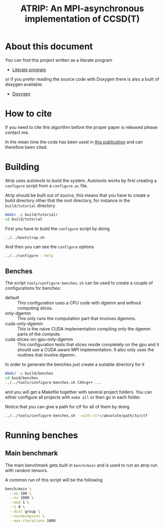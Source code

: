 #+title: ATRIP: An MPI-asynchronous implementation of CCSD(T)
#+PROPERTY: header-args+ :noweb yes :comments noweb :mkdirp t

#+begin_export rst
.. toctree::
   :maxdepth: 2

   atrip
#+end_export

* About this document

You can find this project written as a literate program

- [[https://alejandrogallo.github.io/atrip/atrip.html][Literate program]]

or if you prefer reading the source code with Doxygen there is also a built
of doxygen available:

- [[https://alejandrogallo.github.io/atrip/doxygen/html/index.html][Doxygen]]

* How to cite

If you need to cite this algorithm
before the proper paper is released please contact me.

In the mean time the code has been used in
[[https://aip.scitation.org/doi/10.1063/5.0074936][this publication]] and can therefore been cited.

* Building

Atrip uses autotools to build the system.
Autotools works by first creating a =configure= script from
a =configure.ac= file.

Atrip should be built out of source, this means that
you have to create a build directory other that the root
directory, for instance in the =build/tutorial= directory

#+begin_src sh :exports code 
mkdir -p build/tutorial/
cd build/tutorial
#+end_src

First you have to build the =configure= script by doing

#+begin_src sh :dir build/tutorial :exports code :results raw drawer
../../bootstrap.sh
#+end_src

#+RESULTS:
:results:

  Creating configure script


  Now you can build by doing

  mkdir build
  cd build
  ../configure
  make extern
  make all

:end:

And then you can see the =configure= options
#+begin_src sh :dir build/tutorial :results raw drawer :eval no 
../../configure --help
#+end_src

** Benches

The script =tools/configure-benches.sh= can be used to create
a couple of configurations for benches:

#+begin_src sh :exports results :results verbatim org   :results verbatim drawer replace output 
awk '/begin +doc/,/end +doc/ { print $NL }' tools/configure-benches.sh |
grep -v -e "begin \+doc" -e "end \+doc" |
sed "s/^# //; s/^# *$//; /^$/d"
#+end_src

#+RESULTS:
:results:
- default ::
  This configuration uses a CPU code with dgemm
  and without computing slices.
- only-dgemm ::
  This only runs the computation part that involves dgemms.
- cuda-only-dgemm ::
  This is the naive CUDA implementation compiling only the dgemm parts
  of the compute.
- cuda-slices-on-gpu-only-dgemm ::
  This configuration tests that slices reside completely on the gpu
  and it should use a CUDA aware MPI implementation.
  It also only uses the routines that involve dgemm.
:end:

In order to generate the benches just create a suitable directory for it

#+begin_src sh :eval no
mkdir -p build/benches
cd buid/benches
../../tools/configure-benches.sh CXX=g++ ...
#+end_src

and you will get a Makefile together with several project folders.
You can either configure all projects with =make all= or
then go in each folder.

Notice that you can give a path for ctf for all of them by doing
#+begin_src sh :eval no
../../tools/configure-benches.sh --with-ctf=/absolute/path/to/ctf
#+end_src

* Running benches

** Main benchmark

The main benchmark gets built in =bench/main= and is used to run an
atrip run with random tensors.

A common run of this script will be the following

#+begin_src sh
bench/main \
  --no 100 \
  --nv 1000 \
  --mod 1 \
  --% 0 \
  --dist group \
  --nocheckpoint \
  --max-iterations 1000
#+end_src

